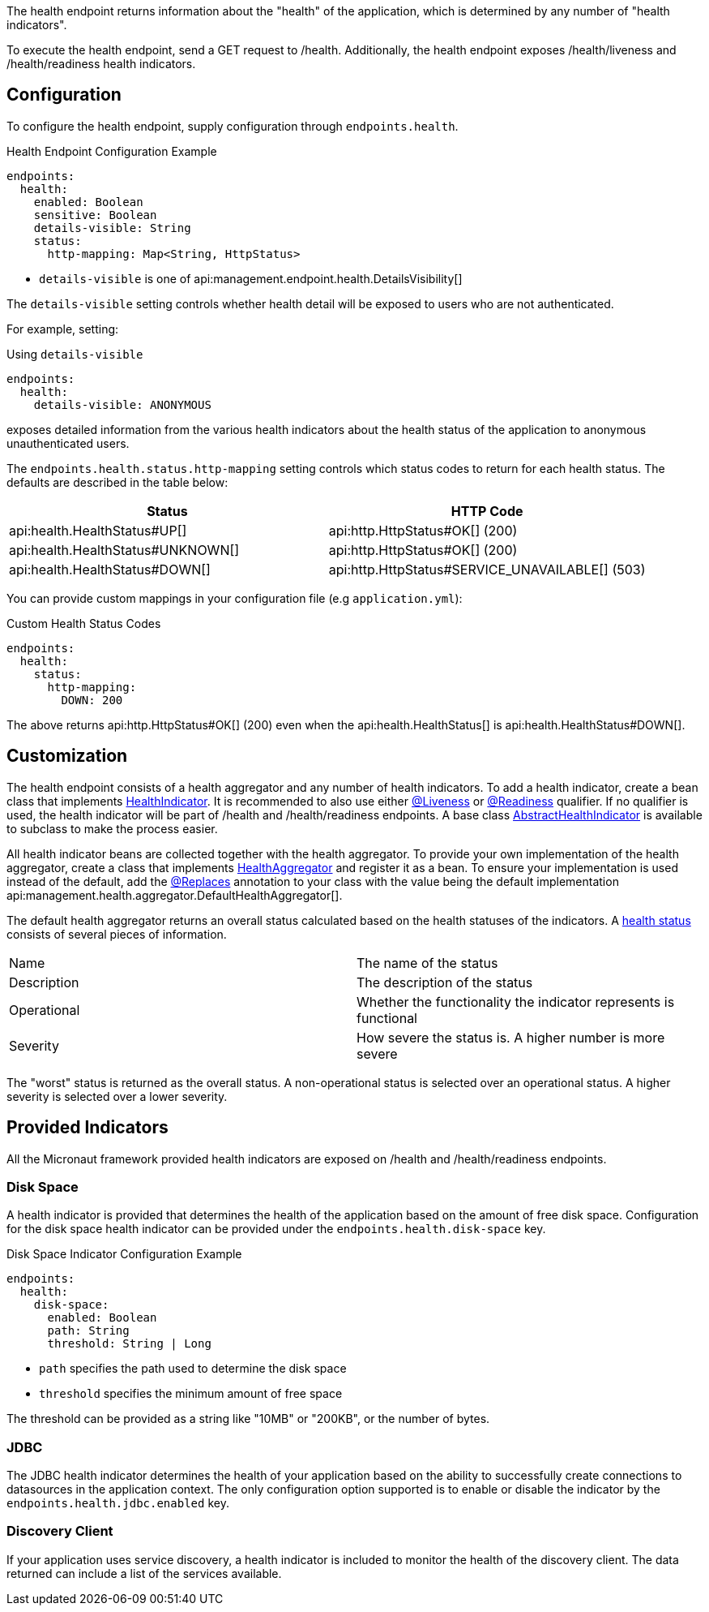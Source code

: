 The health endpoint returns information about the "health" of the application, which is determined by any number of "health indicators".

To execute the health endpoint, send a GET request to /health. Additionally, the health endpoint exposes /health/liveness and /health/readiness health indicators.

== Configuration

To configure the health endpoint, supply configuration through `endpoints.health`.

.Health Endpoint Configuration Example
[configuration]
----
endpoints:
  health:
    enabled: Boolean
    sensitive: Boolean
    details-visible: String
    status:
      http-mapping: Map<String, HttpStatus>
----

- `details-visible` is one of api:management.endpoint.health.DetailsVisibility[]

The `details-visible` setting controls whether health detail will be exposed to users who are not authenticated.

For example, setting:

.Using `details-visible`
[configuration]
----
endpoints:
  health:
    details-visible: ANONYMOUS
----

exposes detailed information from the various health indicators about the health status of the application to anonymous unauthenticated users.

The `endpoints.health.status.http-mapping` setting controls which status codes to return for each health status. The defaults are described in the table below:

|===
|Status | HTTP Code

|api:health.HealthStatus#UP[]
|api:http.HttpStatus#OK[] (200)

|api:health.HealthStatus#UNKNOWN[]
|api:http.HttpStatus#OK[] (200)

|api:health.HealthStatus#DOWN[]
|api:http.HttpStatus#SERVICE_UNAVAILABLE[] (503)

|===

You can provide custom mappings in your configuration file (e.g `application.yml`):

.Custom Health Status Codes
[configuration]
----
endpoints:
  health:
    status:
      http-mapping:
        DOWN: 200
----

The above returns api:http.HttpStatus#OK[] (200) even when the api:health.HealthStatus[] is api:health.HealthStatus#DOWN[].

== Customization

The health endpoint consists of a health aggregator and any number of health indicators. To add a health indicator, create a bean class that implements link:{api}/io/micronaut/management/health/indicator/HealthIndicator.html[HealthIndicator]. It is recommended to also use either link:{api}/io/micronaut/management/health/indicator/annotation/Liveness.html[@Liveness] or link:{api}/io/micronaut/management/health/indicator/annotation/Readiness.html[@Readiness] qualifier. If no qualifier is used, the health indicator will be part of /health and /health/readiness endpoints. A base class link:{api}/io/micronaut/management/health/indicator/AbstractHealthIndicator.html[AbstractHealthIndicator] is available to subclass to make the process easier.

All health indicator beans are collected together with the health aggregator. To provide your own implementation of the health aggregator, create a class that implements link:{api}/io/micronaut/management/health/aggregator/HealthAggregator.html[HealthAggregator] and register it as a bean. To ensure your implementation is used instead of the default, add the link:{api}/io/micronaut/context/annotation/Replaces.html[@Replaces] annotation to your class with the value being the default implementation api:management.health.aggregator.DefaultHealthAggregator[].

The default health aggregator returns an overall status calculated based on the health statuses of the indicators. A link:{api}/io/micronaut/health/HealthStatus.html[health status] consists of several pieces of information.

|=======
|Name |The name of the status
|Description |The description of the status
|Operational |Whether the functionality the indicator represents is functional
|Severity |How severe the status is. A higher number is more severe
|=======

The "worst" status is returned as the overall status. A non-operational status is selected over an operational status. A higher severity is selected over a lower severity.

== Provided Indicators

All the Micronaut framework provided health indicators are exposed on /health and /health/readiness endpoints.

=== Disk Space

A health indicator is provided that determines the health of the application based on the amount of free disk space. Configuration for the disk space health indicator can be provided under the `endpoints.health.disk-space` key.

.Disk Space Indicator Configuration Example
[configuration]
----
endpoints:
  health:
    disk-space:
      enabled: Boolean
      path: String
      threshold: String | Long
----

- `path` specifies the path used to determine the disk space
- `threshold` specifies the minimum amount of free space

The threshold can be provided as a string like "10MB" or "200KB", or the number of bytes.

=== JDBC

The JDBC health indicator determines the health of your application based on the ability to successfully create connections to datasources in the application context. The only configuration option supported is to enable or disable the indicator by the `endpoints.health.jdbc.enabled` key.

=== Discovery Client

If your application uses service discovery, a health indicator is included to monitor the health of the discovery client. The data returned can include a list of the services available.
